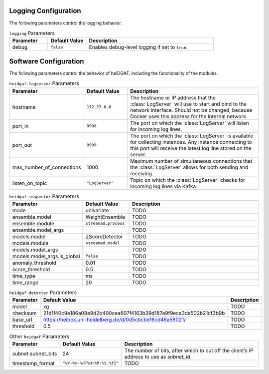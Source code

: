 Logging Configuration
.....................

The following parameters control the logging behavior.

.. list-table:: ``logging`` Parameters
   :header-rows: 1
   :widths: 15 15 50

   * - Parameter
     - Default Value
     - Description
   * - debug
     - ``false``
     - Enables debug-level logging if set to ``true``.


Software Configuration
......................

The following parameters control the behavior of heiDGAF, including the
functionality of the modules.

.. list-table:: ``heidgaf.logserver`` Parameters
   :header-rows: 1
   :widths: 15 15 50

   * - Parameter
     - Default Value
     - Description
   * - hostname
     - ``172.27.0.8``
     - The hostname or IP address that the :class:`LogServer` will use to start and bind to the network interface. Should not be changed, because Docker uses this address for the internal network.
   * - port_in
     - ``9998``
     - The port on which the :class:`LogServer` will listen for incoming log lines.
   * - port_out
     - ``9999``
     - The port on which the :class:`LogServer` is available for collecting instances. Any instance connecting to this port will receive the latest log line stored on the server.
   * - max_number_of_connections
     - 1000
     - Maximum number of simultaneous connections that the :class:`LogServer` allows for both sending and receiving.
   * - listen_on_topic
     - ``"LogServer"``
     - Topic on which the :class:`LogServer` checks for incoming log lines via Kafka.

.. list-table:: ``heidgaf.inspector`` Parameters
   :header-rows: 1
   :widths: 15 15 50

   * - Parameter
     - Default Value
     - Description
   * - mode
     - univariate
     - TODO
   * - ensemble.model
     - WeightEnsemble
     - TODO
   * - ensemble.module
     - ``streamad.process``
     - TODO
   * - ensemble.model_args
     -
     - TODO
   * - models.model
     - ZScoreDetector
     - TODO
   * - models.module
     - ``streamad.model``
     - TODO
   * - models.model_args
     -
     - TODO
   * - models.model_args.is_global
     - ``false``
     - TODO
   * - anomaly_threshold
     - 0.01
     - TODO
   * - score_threshold
     - 0.5
     - TODO
   * - time_type
     - ms
     - TODO
   * - time_range
     - 20
     - TODO

.. list-table:: ``heidgaf.detector`` Parameters
   :header-rows: 1
   :widths: 15 15 50

   * - Parameter
     - Default Value
     - Description
   * - model
     - xg
     - TODO
   * - checksum
     - 21d1f40c9e186a08e9d2b400cea607f4163b39d187a9f9eca3da502b21cf3b9b
     - TODO
   * - base_url
     - https://heibox.uni-heidelberg.de/d/0d5cbcbe16cd46a58021/
     - TODO
   * - threshold
     - 0.5
     - TODO

.. list-table:: Other ``heidgaf`` Parameters
   :header-rows: 1
   :widths: 15 15 50

   * - Parameter
     - Default Value
     - Description
   * - subnet.subnet_bits
     - 24
     - The number of bits, after which to cut off the client’s IP address to use as `subnet_id`.
   * - timestamp_format
     - ``"%Y-%m-%dT%H:%M:%S.%fZ"``
     - TODO
